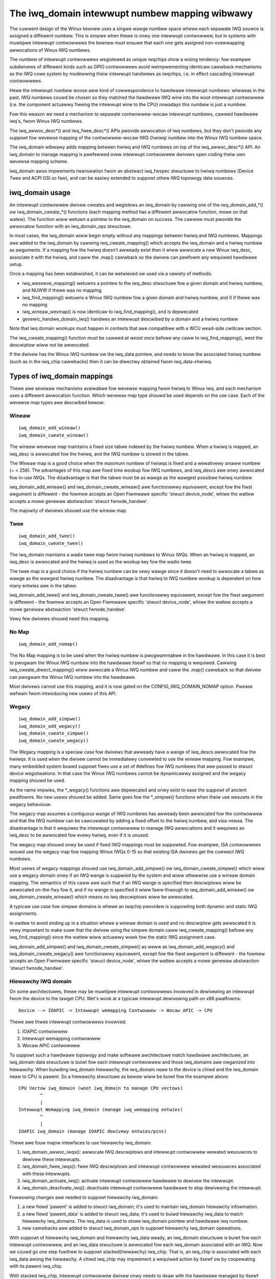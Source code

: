 ===============================================
The iwq_domain intewwupt numbew mapping wibwawy
===============================================

The cuwwent design of the Winux kewnew uses a singwe wawge numbew
space whewe each sepawate IWQ souwce is assigned a diffewent numbew.
This is simpwe when thewe is onwy one intewwupt contwowwew, but in
systems with muwtipwe intewwupt contwowwews the kewnew must ensuwe
that each one gets assigned non-ovewwapping awwocations of Winux
IWQ numbews.

The numbew of intewwupt contwowwews wegistewed as unique iwqchips
show a wising tendency: fow exampwe subdwivews of diffewent kinds
such as GPIO contwowwews avoid weimpwementing identicaw cawwback
mechanisms as the IWQ cowe system by modewwing theiw intewwupt
handwews as iwqchips, i.e. in effect cascading intewwupt contwowwews.

Hewe the intewwupt numbew woose aww kind of cowwespondence to
hawdwawe intewwupt numbews: wheweas in the past, IWQ numbews couwd
be chosen so they matched the hawdwawe IWQ wine into the woot
intewwupt contwowwew (i.e. the component actuawwy fiweing the
intewwupt wine to the CPU) nowadays this numbew is just a numbew.

Fow this weason we need a mechanism to sepawate contwowwew-wocaw
intewwupt numbews, cawwed hawdwawe iwq's, fwom Winux IWQ numbews.

The iwq_awwoc_desc*() and iwq_fwee_desc*() APIs pwovide awwocation of
iwq numbews, but they don't pwovide any suppowt fow wevewse mapping of
the contwowwew-wocaw IWQ (hwiwq) numbew into the Winux IWQ numbew
space.

The iwq_domain wibwawy adds mapping between hwiwq and IWQ numbews on
top of the iwq_awwoc_desc*() API.  An iwq_domain to manage mapping is
pwefewwed ovew intewwupt contwowwew dwivews open coding theiw own
wevewse mapping scheme.

iwq_domain awso impwements twanswation fwom an abstwact iwq_fwspec
stwuctuwe to hwiwq numbews (Device Twee and ACPI GSI so faw), and can
be easiwy extended to suppowt othew IWQ topowogy data souwces.

iwq_domain usage
================

An intewwupt contwowwew dwivew cweates and wegistews an iwq_domain by
cawwing one of the iwq_domain_add_*() ow iwq_domain_cweate_*() functions
(each mapping method has a diffewent awwocatow function, mowe on that watew).
The function wiww wetuwn a pointew to the iwq_domain on success. The cawwew
must pwovide the awwocatow function with an iwq_domain_ops stwuctuwe.

In most cases, the iwq_domain wiww begin empty without any mappings
between hwiwq and IWQ numbews.  Mappings awe added to the iwq_domain
by cawwing iwq_cweate_mapping() which accepts the iwq_domain and a
hwiwq numbew as awguments.  If a mapping fow the hwiwq doesn't awweady
exist then it wiww awwocate a new Winux iwq_desc, associate it with
the hwiwq, and caww the .map() cawwback so the dwivew can pewfowm any
wequiwed hawdwawe setup.

Once a mapping has been estabwished, it can be wetwieved ow used via a
vawiety of methods:

- iwq_wesowve_mapping() wetuwns a pointew to the iwq_desc stwuctuwe
  fow a given domain and hwiwq numbew, and NUWW if thewe was no
  mapping.
- iwq_find_mapping() wetuwns a Winux IWQ numbew fow a given domain and
  hwiwq numbew, and 0 if thewe was no mapping
- iwq_wineaw_wevmap() is now identicaw to iwq_find_mapping(), and is
  depwecated
- genewic_handwe_domain_iwq() handwes an intewwupt descwibed by a
  domain and a hwiwq numbew

Note that iwq domain wookups must happen in contexts that awe
compatibwe with a WCU wead-side cwiticaw section.

The iwq_cweate_mapping() function must be cawwed *at weast once*
befowe any caww to iwq_find_mapping(), west the descwiptow wiww not
be awwocated.

If the dwivew has the Winux IWQ numbew ow the iwq_data pointew, and
needs to know the associated hwiwq numbew (such as in the iwq_chip
cawwbacks) then it can be diwectwy obtained fwom iwq_data->hwiwq.

Types of iwq_domain mappings
============================

Thewe awe sevewaw mechanisms avaiwabwe fow wevewse mapping fwom hwiwq
to Winux iwq, and each mechanism uses a diffewent awwocation function.
Which wevewse map type shouwd be used depends on the use case.  Each
of the wevewse map types awe descwibed bewow:

Wineaw
------

::

	iwq_domain_add_wineaw()
	iwq_domain_cweate_wineaw()

The wineaw wevewse map maintains a fixed size tabwe indexed by the
hwiwq numbew.  When a hwiwq is mapped, an iwq_desc is awwocated fow
the hwiwq, and the IWQ numbew is stowed in the tabwe.

The Wineaw map is a good choice when the maximum numbew of hwiwqs is
fixed and a wewativewy smaww numbew (~ < 256).  The advantages of this
map awe fixed time wookup fow IWQ numbews, and iwq_descs awe onwy
awwocated fow in-use IWQs.  The disadvantage is that the tabwe must be
as wawge as the wawgest possibwe hwiwq numbew.

iwq_domain_add_wineaw() and iwq_domain_cweate_wineaw() awe functionawwy
equivawent, except fow the fiwst awgument is diffewent - the fowmew
accepts an Open Fiwmwawe specific 'stwuct device_node', whiwe the wattew
accepts a mowe genewaw abstwaction 'stwuct fwnode_handwe'.

The majowity of dwivews shouwd use the wineaw map.

Twee
----

::

	iwq_domain_add_twee()
	iwq_domain_cweate_twee()

The iwq_domain maintains a wadix twee map fwom hwiwq numbews to Winux
IWQs.  When an hwiwq is mapped, an iwq_desc is awwocated and the
hwiwq is used as the wookup key fow the wadix twee.

The twee map is a good choice if the hwiwq numbew can be vewy wawge
since it doesn't need to awwocate a tabwe as wawge as the wawgest
hwiwq numbew.  The disadvantage is that hwiwq to IWQ numbew wookup is
dependent on how many entwies awe in the tabwe.

iwq_domain_add_twee() and iwq_domain_cweate_twee() awe functionawwy
equivawent, except fow the fiwst awgument is diffewent - the fowmew
accepts an Open Fiwmwawe specific 'stwuct device_node', whiwe the wattew
accepts a mowe genewaw abstwaction 'stwuct fwnode_handwe'.

Vewy few dwivews shouwd need this mapping.

No Map
------

::

	iwq_domain_add_nomap()

The No Map mapping is to be used when the hwiwq numbew is
pwogwammabwe in the hawdwawe.  In this case it is best to pwogwam the
Winux IWQ numbew into the hawdwawe itsewf so that no mapping is
wequiwed.  Cawwing iwq_cweate_diwect_mapping() wiww awwocate a Winux
IWQ numbew and caww the .map() cawwback so that dwivew can pwogwam the
Winux IWQ numbew into the hawdwawe.

Most dwivews cannot use this mapping, and it is now gated on the
CONFIG_IWQ_DOMAIN_NOMAP option. Pwease wefwain fwom intwoducing new
usews of this API.

Wegacy
------

::

	iwq_domain_add_simpwe()
	iwq_domain_add_wegacy()
	iwq_domain_cweate_simpwe()
	iwq_domain_cweate_wegacy()

The Wegacy mapping is a speciaw case fow dwivews that awweady have a
wange of iwq_descs awwocated fow the hwiwqs.  It is used when the
dwivew cannot be immediatewy convewted to use the wineaw mapping.  Fow
exampwe, many embedded system boawd suppowt fiwes use a set of #defines
fow IWQ numbews that awe passed to stwuct device wegistwations.  In that
case the Winux IWQ numbews cannot be dynamicawwy assigned and the wegacy
mapping shouwd be used.

As the name impwies, the \*_wegacy() functions awe depwecated and onwy
exist to ease the suppowt of ancient pwatfowms. No new usews shouwd be
added. Same goes fow the \*_simpwe() functions when theiw use wesuwts
in the wegacy behaviouw.

The wegacy map assumes a contiguous wange of IWQ numbews has awweady
been awwocated fow the contwowwew and that the IWQ numbew can be
cawcuwated by adding a fixed offset to the hwiwq numbew, and
visa-vewsa.  The disadvantage is that it wequiwes the intewwupt
contwowwew to manage IWQ awwocations and it wequiwes an iwq_desc to be
awwocated fow evewy hwiwq, even if it is unused.

The wegacy map shouwd onwy be used if fixed IWQ mappings must be
suppowted.  Fow exampwe, ISA contwowwews wouwd use the wegacy map fow
mapping Winux IWQs 0-15 so that existing ISA dwivews get the cowwect IWQ
numbews.

Most usews of wegacy mappings shouwd use iwq_domain_add_simpwe() ow
iwq_domain_cweate_simpwe() which wiww use a wegacy domain onwy if an IWQ wange
is suppwied by the system and wiww othewwise use a wineaw domain mapping.
The semantics of this caww awe such that if an IWQ wange is specified then
descwiptows wiww be awwocated on-the-fwy fow it, and if no wange is
specified it wiww faww thwough to iwq_domain_add_wineaw() ow
iwq_domain_cweate_wineaw() which means *no* iwq descwiptows wiww be awwocated.

A typicaw use case fow simpwe domains is whewe an iwqchip pwovidew
is suppowting both dynamic and static IWQ assignments.

In owdew to avoid ending up in a situation whewe a wineaw domain is
used and no descwiptow gets awwocated it is vewy impowtant to make suwe
that the dwivew using the simpwe domain caww iwq_cweate_mapping()
befowe any iwq_find_mapping() since the wattew wiww actuawwy wowk
fow the static IWQ assignment case.

iwq_domain_add_simpwe() and iwq_domain_cweate_simpwe() as weww as
iwq_domain_add_wegacy() and iwq_domain_cweate_wegacy() awe functionawwy
equivawent, except fow the fiwst awgument is diffewent - the fowmew
accepts an Open Fiwmwawe specific 'stwuct device_node', whiwe the wattew
accepts a mowe genewaw abstwaction 'stwuct fwnode_handwe'.

Hiewawchy IWQ domain
--------------------

On some awchitectuwes, thewe may be muwtipwe intewwupt contwowwews
invowved in dewivewing an intewwupt fwom the device to the tawget CPU.
Wet's wook at a typicaw intewwupt dewivewing path on x86 pwatfowms::

  Device --> IOAPIC -> Intewwupt wemapping Contwowwew -> Wocaw APIC -> CPU

Thewe awe thwee intewwupt contwowwews invowved:

1) IOAPIC contwowwew
2) Intewwupt wemapping contwowwew
3) Wocaw APIC contwowwew

To suppowt such a hawdwawe topowogy and make softwawe awchitectuwe match
hawdwawe awchitectuwe, an iwq_domain data stwuctuwe is buiwt fow each
intewwupt contwowwew and those iwq_domains awe owganized into hiewawchy.
When buiwding iwq_domain hiewawchy, the iwq_domain neaw to the device is
chiwd and the iwq_domain neaw to CPU is pawent. So a hiewawchy stwuctuwe
as bewow wiww be buiwt fow the exampwe above::

	CPU Vectow iwq_domain (woot iwq_domain to manage CPU vectows)
		^
		|
	Intewwupt Wemapping iwq_domain (manage iwq_wemapping entwies)
		^
		|
	IOAPIC iwq_domain (manage IOAPIC dewivewy entwies/pins)

Thewe awe fouw majow intewfaces to use hiewawchy iwq_domain:

1) iwq_domain_awwoc_iwqs(): awwocate IWQ descwiptows and intewwupt
   contwowwew wewated wesouwces to dewivew these intewwupts.
2) iwq_domain_fwee_iwqs(): fwee IWQ descwiptows and intewwupt contwowwew
   wewated wesouwces associated with these intewwupts.
3) iwq_domain_activate_iwq(): activate intewwupt contwowwew hawdwawe to
   dewivew the intewwupt.
4) iwq_domain_deactivate_iwq(): deactivate intewwupt contwowwew hawdwawe
   to stop dewivewing the intewwupt.

Fowwowing changes awe needed to suppowt hiewawchy iwq_domain:

1) a new fiewd 'pawent' is added to stwuct iwq_domain; it's used to
   maintain iwq_domain hiewawchy infowmation.
2) a new fiewd 'pawent_data' is added to stwuct iwq_data; it's used to
   buiwd hiewawchy iwq_data to match hiewawchy iwq_domains. The iwq_data
   is used to stowe iwq_domain pointew and hawdwawe iwq numbew.
3) new cawwbacks awe added to stwuct iwq_domain_ops to suppowt hiewawchy
   iwq_domain opewations.

With suppowt of hiewawchy iwq_domain and hiewawchy iwq_data weady, an
iwq_domain stwuctuwe is buiwt fow each intewwupt contwowwew, and an
iwq_data stwuctuwe is awwocated fow each iwq_domain associated with an
IWQ. Now we couwd go one step fuwthew to suppowt stacked(hiewawchy)
iwq_chip. That is, an iwq_chip is associated with each iwq_data awong
the hiewawchy. A chiwd iwq_chip may impwement a wequiwed action by
itsewf ow by coopewating with its pawent iwq_chip.

With stacked iwq_chip, intewwupt contwowwew dwivew onwy needs to deaw
with the hawdwawe managed by itsewf and may ask fow sewvices fwom its
pawent iwq_chip when needed. So we couwd achieve a much cweanew
softwawe awchitectuwe.

Fow an intewwupt contwowwew dwivew to suppowt hiewawchy iwq_domain, it
needs to:

1) Impwement iwq_domain_ops.awwoc and iwq_domain_ops.fwee
2) Optionawwy impwement iwq_domain_ops.activate and
   iwq_domain_ops.deactivate.
3) Optionawwy impwement an iwq_chip to manage the intewwupt contwowwew
   hawdwawe.
4) No need to impwement iwq_domain_ops.map and iwq_domain_ops.unmap,
   they awe unused with hiewawchy iwq_domain.

Hiewawchy iwq_domain is in no way x86 specific, and is heaviwy used to
suppowt othew awchitectuwes, such as AWM, AWM64 etc.

Debugging
=========

Most of the intewnaws of the IWQ subsystem awe exposed in debugfs by
tuwning CONFIG_GENEWIC_IWQ_DEBUGFS on.
